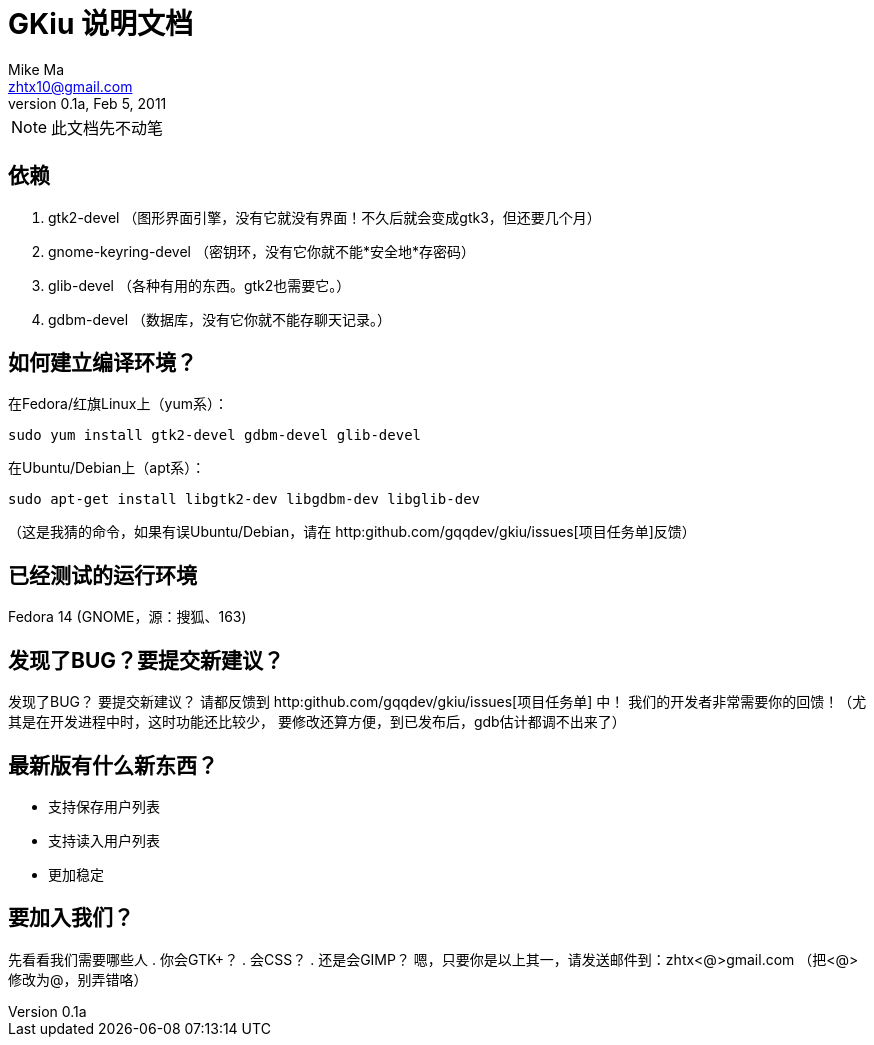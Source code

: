 = GKiu 说明文档 =
Mike Ma <zhtx10@gmail.com>
0.1a, Feb 5, 2011

NOTE: 此文档先不动笔

== 依赖 ==
. gtk2-devel （图形界面引擎，没有它就没有界面！不久后就会变成gtk3，但还要几个月）
. gnome-keyring-devel （密钥环，没有它你就不能*安全地*存密码）
. glib-devel （各种有用的东西。gtk2也需要它。）
. gdbm-devel （数据库，没有它你就不能存聊天记录。）

== 如何建立编译环境？ ==
在Fedora/红旗Linux上（yum系）：
[source,shell]
------------------------
sudo yum install gtk2-devel gdbm-devel glib-devel
------------------------

在Ubuntu/Debian上（apt系）：
[source,shell]
-------------------------
sudo apt-get install libgtk2-dev libgdbm-dev libglib-dev
-------------------------
（这是我猜的命令，如果有误Ubuntu/Debian，请在
http:github.com/gqqdev/gkiu/issues[项目任务单]反馈）

== 已经测试的运行环境 ==
Fedora 14 (GNOME，源：搜狐、163)

== 发现了BUG？要提交新建议？ ==
发现了BUG？
要提交新建议？
请都反馈到 http:github.com/gqqdev/gkiu/issues[项目任务单] 中！
我们的开发者非常需要你的回馈！（尤其是在开发进程中时，这时功能还比较少，
要修改还算方便，到已发布后，gdb估计都调不出来了）

== 最新版有什么新东西？ ==
* 支持保存用户列表
* 支持读入用户列表
* 更加稳定

== 要加入我们？ ==
先看看我们需要哪些人
. 你会GTK+？
. 会CSS？
. 还是会GIMP？ 
嗯，只要你是以上其一，请发送邮件到：zhtx<@>gmail.com （把<@>修改为@，别弄错咯）